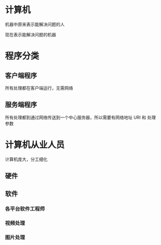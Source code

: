 * 计算机
 机器中原来表示能解决问题的人

 现在表示能解决问题的机器

* 程序分类

** 客户端程序
   
  所有处理都在客户端运行，无需网络 
** 服务端程序

  所有处理都到通过网络传送到一个中心服务器，所以需要有网络地址 URI 和 处理参数 
  
* 计算机从业人员  
  计算机庞大，分工细化 
** 硬件 

** 软件

*** 各平台软件工程师

*** 视频处理

*** 图片处理
